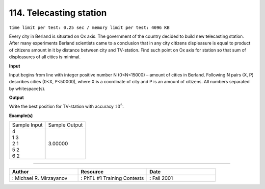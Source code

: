 .. 114.rst

114. Telecasting station
==========================
``time limit per test: 0.25 sec / memory limit per test: 4096 KB``

Every city in Berland is situated on Ox axis. The government of the country decided to build new telecasting station. After many experiments Berland scientists came to a conclusion that in any city citizens displeasure is equal to product of citizens amount in it by distance between city and TV-station. Find such point on Ox axis for station so that sum of displeasures of all cities is minimal.

**Input**

Input begins from line with integer positive number N (0<N<15000) – amount of cities in Berland. Following N pairs (X, P) describes cities (0<X, P<50000), where X is a coordinate of city and P is an amount of citizens. All numbers separated by whitespace(s).

**Output**

Write the best position for TV-station with accuracy :math:`10^5`.

**Example(s)**

+----------------+----------------+
|Sample Input    |Sample Output   |
+----------------+----------------+
| | 4            | | 3.00000      |
| | 1 3          |                |
| | 2 1          |                |
| | 5 2          |                |
| | 6 2          |                |
+----------------+----------------+

------------------------------------------

.. csv-table:: 
   :header: "Author", "Resource", "Date"
   :widths: 15, 15, 15

   ": Michael R. Mirzayanov", ": PhTL #1 Training Contests", ": Fall 2001"